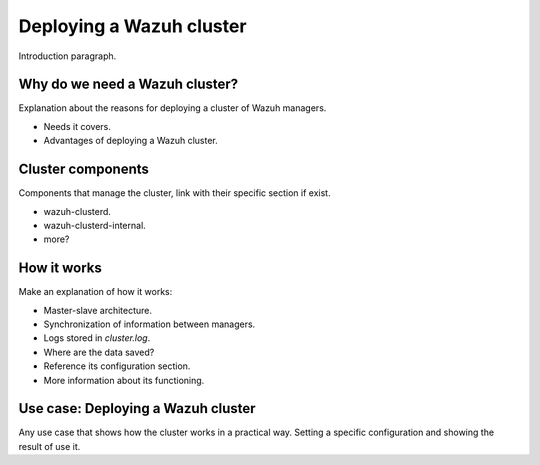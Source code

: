 .. _wazuh-cluster:

Deploying a Wazuh cluster
=========================

Introduction paragraph.

Why do we need a Wazuh cluster?
-------------------------------

Explanation about the reasons for deploying a cluster of Wazuh managers.

- Needs it covers.
- Advantages of deploying a Wazuh cluster.

Cluster components
------------------

Components that manage the cluster, link with their specific section if exist.

- wazuh-clusterd.
- wazuh-clusterd-internal.
- more?

How it works
------------

Make an explanation of how it works:

- Master-slave architecture.
- Synchronization of information between managers.
- Logs stored in `cluster.log`.
- Where are the data saved?
- Reference its configuration section.
- More information about its functioning.

Use case: Deploying a Wazuh cluster
-----------------------------------

Any use case that shows how the cluster works in a practical way. Setting a specific configuration and showing the result of use it.
